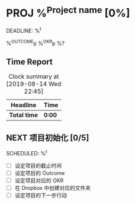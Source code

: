 * PROJ %^{Project name} [0%]
DEADLINE: %^t
:PROPERTIES:
:CREATED: %u
:END:
%^{OUTCOME}p
%^{OKR}p
%?

** Time Report
#+BEGIN: clocktable :scope subtree :maxlevel 3
#+CAPTION: Clock summary at [2019-08-14 Wed 22:45]
| Headline     | Time   |
|--------------+--------|
| *Total time* | *0:00* |
#+END:

** NEXT 项目初始化 [0/5]
SCHEDULED: %^t

- [ ] 设定项目的截止时间
- [ ] 设定项目的 Outcome
- [ ] 设定项目对应的 OKR
- [ ] 在 Dropbox 中创建对应的文件夹
- [ ] 设定项目的下一步行动
